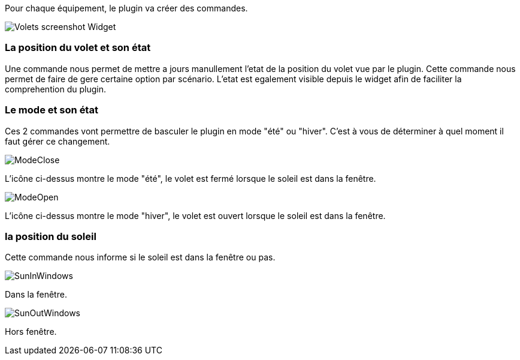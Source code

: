 Pour chaque équipement, le plugin va créer des commandes.

image::../images/Volets_screenshot_Widget.jpg[]

=== La position du volet et son état

Une commande nous permet de mettre a jours manullement l'etat de la position du volet vue par le plugin.
Cette commande nous permet de faire de gere certaine option par scénario.
L'etat est egalement visible depuis le widget afin de faciliter la comprehention du plugin.

=== Le mode et son état

Ces 2 commandes vont permettre de basculer le plugin en mode "été" ou "hiver".
C'est à vous de déterminer à quel moment il faut gérer ce changement.

image::../images/ModeClose.png[]
L'icône ci-dessus montre le mode "été", le volet est fermé lorsque le soleil est dans la fenêtre.

image::../images/ModeOpen.png[]	
L'icône ci-dessus montre le mode "hiver", le volet est ouvert lorsque le soleil est dans la fenêtre.

=== la position du soleil
Cette commande nous informe si le soleil est dans la fenêtre ou pas.
 
image::../images/SunInWindows.png[]	
Dans la fenêtre.

image::../images/SunOutWindows.png[]	
Hors fenêtre.